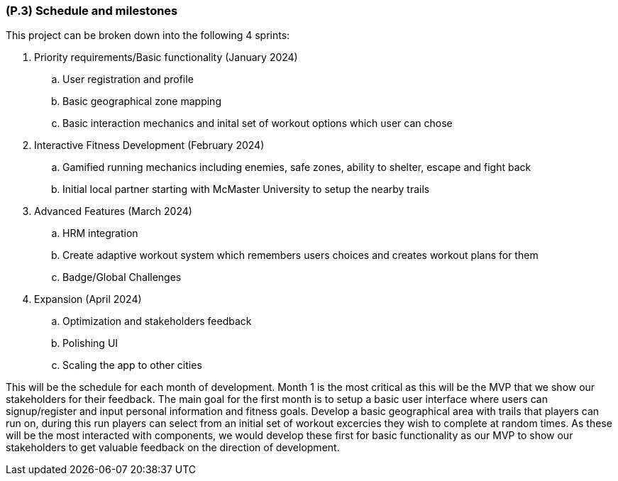 [#p3,reftext=P.3]
=== (P.3) Schedule and milestones

ifdef::env-draft[]
TIP: _List of tasks to be carried out and their scheduling. It defines the project's key dates._  <<BM22>>
endif::[]

This project can be broken down into the following 4 sprints:

. Priority requirements/Basic functionality (January 2024)
.. User registration and profile

.. Basic geographical zone mapping

.. Basic interaction mechanics and inital set of workout options which user can chose


. Interactive Fitness Development (February 2024)
.. Gamified running mechanics including enemies, safe zones, ability to shelter, escape and fight back

.. Initial local partner starting with McMaster University to setup the nearby trails

. Advanced Features (March 2024)
.. HRM integration

.. Create adaptive workout system which remembers users choices and creates workout plans for them

.. Badge/Global Challenges

. Expansion (April 2024)
.. Optimization and stakeholders feedback

.. Polishing UI

.. Scaling the app to other cities

This will be the schedule for each month of development. Month 1 is the most critical as this will be the MVP that we show our stakeholders for their feedback. The main goal for the first month is to setup a basic user interface where users can signup/register and input personal information and fitness goals. Develop a basic geographical area with trails that players can run on, during this run players can select from an initial set of workout excercies they wish to complete at random times. As these will be the most interacted with components, we would develop these first for basic functionality as our MVP to show our stakeholders to get valuable feedback on the direction of development.